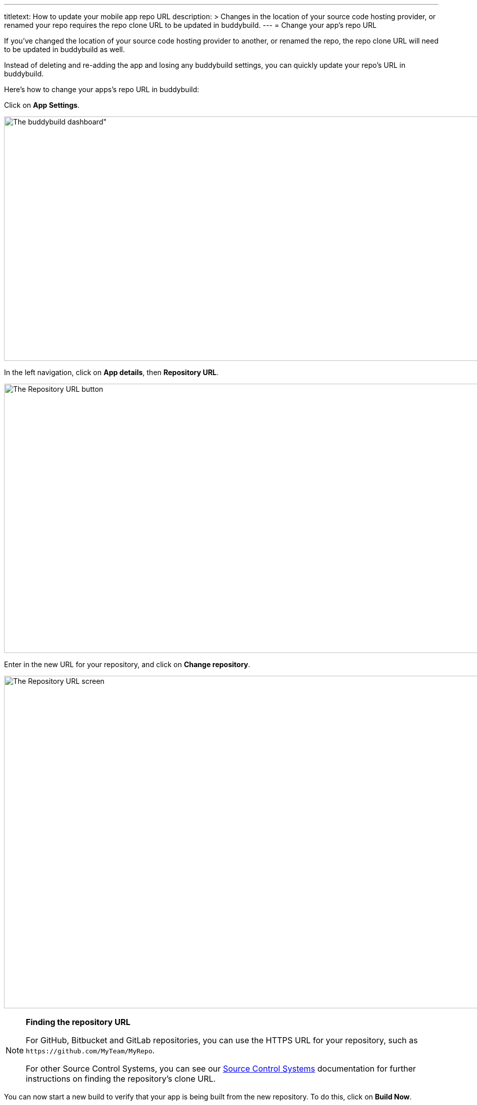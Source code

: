 --- 
titletext: How to update your mobile app repo URL
description: >
  Changes in the location of your source code hosting provider, or renamed your
  repo requires the repo clone URL to be updated in buddybuild. 
---
= Change your app's repo URL

If you've changed the location of your source code hosting provider to
another, or renamed the repo, the repo clone URL will need to be updated
in buddybuild as well.

Instead of deleting and re-adding the app and losing any buddybuild
settings, you can quickly update your repo's URL in buddybuild.

Here's how to change your apps's repo URL in buddybuild:

Click on **App Settings**.

image:img/Builds---Settings.png[The buddybuild dashboard", 1500, 483]

In the left navigation, click on **App details**, then **Repository
URL**.

image:img/Repository-URL-2.png["The Repository URL button", 1500, 532]

Enter in the new URL for your repository, and click on **Change
repository**.

image:img/Repository-URL-3.png["The Repository URL screen", 1500, 657]

[NOTE]
======
**Finding the repository URL**

For GitHub, Bitbucket and GitLab repositories, you can use the HTTPS URL
for your repository, such as `\https://github.com/MyTeam/MyRepo`.

For other Source Control Systems, you can see our
link:../repository/README.adoc[Source Control Systems] documentation for
further instructions on finding the repository's clone URL.
======

You can now start a new build to verify that your app is being built
from the new repository. To do this, click on **Build Now**.

image:img/Builds---Build-Now.png["The buddybuild dashboard", 1500, 483]


== Did you switch away from GitHub, Bitbucket or GitLab?

If you were previously using GitHub, Bitbucket or GitLab, and are now
using a different source control system, any collaborators that
previously had access from GitHub, Bitbucket or GitLab will no longer be
able to use buddybuild. In this case, you can invite collaborators to
use buddybuild directly in link:access.adoc#option2[Manage App Access].
